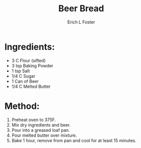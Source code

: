 #+TITLE:       Beer Bread
#+AUTHOR:      Erich L Foster
#+EMAIL:       erichlf@gmail.com
#+URI:         /Recipes/Bread/BeerBread
#+KEYWORDS:    bread, beer
#+TAGS:        :bread:beer:
#+LANGUAGE:    en
#+OPTIONS:     H:3 num:nil toc:nil \n:nil ::t |:t ^:nil -:nil f:t *:t <:t
#+DESCRIPTION: Beer Bread
* Ingredients:
- 3 C Flour (sifted)
- 3 tsp Baking Powder
- 1 tsp Salt
- 1/4 C Sugar
- 1 Can of Beer
- 1/4 C Melted Butter

* Method:
1. Preheat oven to 375F.
2. Mix dry ingredients and beer.
3. Pour into a greased loaf pan.
4. Pour melted butter over mixture.
5. Bake 1 hour, remove from pan and cool for at least 15 minutes.
